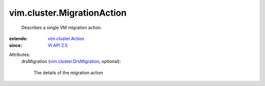 .. _VI API 2.5: ../../vim/version.rst#vimversionversion2

.. _vim.cluster.Action: ../../vim/cluster/Action.rst

.. _vim.cluster.DrsMigration: ../../vim/cluster/DrsMigration.rst


vim.cluster.MigrationAction
===========================
  Describes a single VM migration action.
:extends: vim.cluster.Action_
:since: `VI API 2.5`_

Attributes:
    drsMigration (`vim.cluster.DrsMigration`_, optional):

       The details of the migration action
